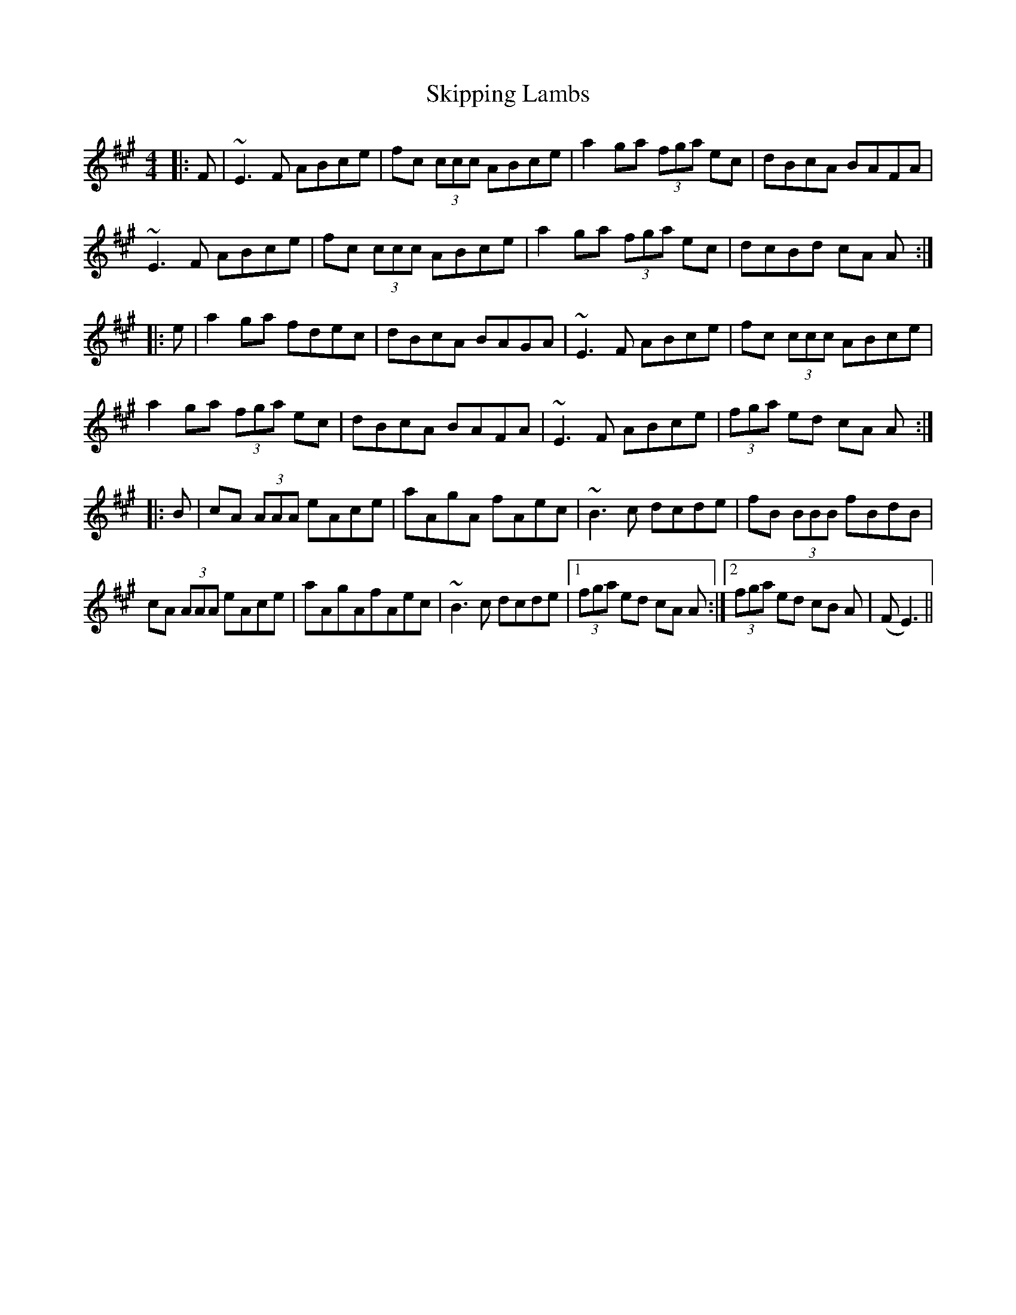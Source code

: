 X: 37287
T: Skipping Lambs
R: reel
M: 4/4
K: Amajor
|:F|~E3 F ABce|fc (3ccc ABce|a2 ga (3fga ec|dBcA BAFA|
~E3 F ABce|fc (3ccc ABce|a2 ga (3fga ec|dcBd cA A:|
|:e|a2 ga fdec|dBcA BAGA|~E3 F ABce|fc (3ccc ABce|
a2 ga (3fga ec|dBcA BAFA|~E3 F ABce|(3fga ed cA A:|
|:B|cA (3AAA eAce|aAgA fAec|~B3 c dcde|fB (3BBB fBdB|
cA (3AAA eAce|aAgAfAec|~B3 c dcde|1 (3 fga ed cA A:|2 (3fga ed cB A(|F E3)||

